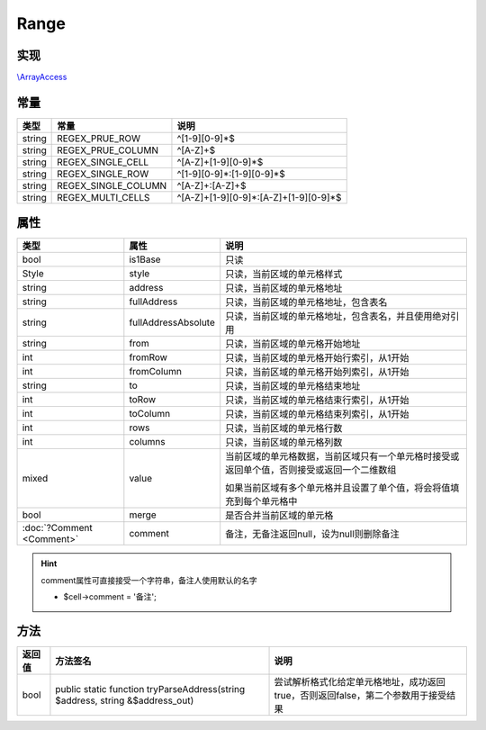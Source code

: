 *****
Range
*****

.. raw:: html

    <style>table p{margin-bottom:0!important}</style>

.. _implements:

实现
----

`\\ArrayAccess <http://php.net/manual/zh/class.arrayaccess.php>`_

.. _constants:

常量
----

+--------+---------------------+---------------------------------------+
| 类型   | 常量                | 说明                                  |
+========+=====================+=======================================+
| string | REGEX_PRUE_ROW      | ^[1-9][0-9]*$                         |
+--------+---------------------+---------------------------------------+
| string | REGEX_PRUE_COLUMN   | ^[A-Z]+$                              |
+--------+---------------------+---------------------------------------+
| string | REGEX_SINGLE_CELL   | ^[A-Z]+[1-9][0-9]*$                   |
+--------+---------------------+---------------------------------------+
| string | REGEX_SINGLE_ROW    | ^[1-9][0-9]*:[1-9][0-9]*$             |
+--------+---------------------+---------------------------------------+
| string | REGEX_SINGLE_COLUMN | ^[A-Z]+:[A-Z]+$                       |
+--------+---------------------+---------------------------------------+
| string | REGEX_MULTI_CELLS   | ^[A-Z]+[1-9][0-9]*:[A-Z]+[1-9][0-9]*$ |
+--------+---------------------+---------------------------------------+

.. _properties:

属性
----

+---------------------------+---------------------+--------------------------------------------------------------------------------------------+
| 类型                      | 属性                | 说明                                                                                       |
+===========================+=====================+============================================================================================+
| bool                      | is1Base             | 只读                                                                                       |
+---------------------------+---------------------+--------------------------------------------------------------------------------------------+
| Style                     | style               | 只读，当前区域的单元格样式                                                                 |
+---------------------------+---------------------+--------------------------------------------------------------------------------------------+
| string                    | address             | 只读，当前区域的单元格地址                                                                 |
+---------------------------+---------------------+--------------------------------------------------------------------------------------------+
| string                    | fullAddress         | 只读，当前区域的单元格地址，包含表名                                                       |
+---------------------------+---------------------+--------------------------------------------------------------------------------------------+
| string                    | fullAddressAbsolute | 只读，当前区域的单元格地址，包含表名，并且使用绝对引用                                     |
+---------------------------+---------------------+--------------------------------------------------------------------------------------------+
| string                    | from                | 只读，当前区域的单元格开始地址                                                             |
+---------------------------+---------------------+--------------------------------------------------------------------------------------------+
| int                       | fromRow             | 只读，当前区域的单元格开始行索引，从1开始                                                  |
+---------------------------+---------------------+--------------------------------------------------------------------------------------------+
| int                       | fromColumn          | 只读，当前区域的单元格开始列索引，从1开始                                                  |
+---------------------------+---------------------+--------------------------------------------------------------------------------------------+
| string                    | to                  | 只读，当前区域的单元格结束地址                                                             |
+---------------------------+---------------------+--------------------------------------------------------------------------------------------+
| int                       | toRow               | 只读，当前区域的单元格结束行索引，从1开始                                                  |
+---------------------------+---------------------+--------------------------------------------------------------------------------------------+
| int                       | toColumn            | 只读，当前区域的单元格结束列索引，从1开始                                                  |
+---------------------------+---------------------+--------------------------------------------------------------------------------------------+
| int                       | rows                | 只读，当前区域的单元格行数                                                                 |
+---------------------------+---------------------+--------------------------------------------------------------------------------------------+
| int                       | columns             | 只读，当前区域的单元格列数                                                                 |
+---------------------------+---------------------+--------------------------------------------------------------------------------------------+
| mixed                     | value               | 当前区域的单元格数据，当前区域只有一个单元格时接受或返回单个值，否则接受或返回一个二维数组 |
|                           +                     +                                                                                            +
|                           |                     | 如果当前区域有多个单元格并且设置了单个值，将会将值填充到每个单元格中                       |
+---------------------------+---------------------+--------------------------------------------------------------------------------------------+
| bool                      | merge               | 是否合并当前区域的单元格                                                                   |
+---------------------------+---------------------+--------------------------------------------------------------------------------------------+
| :doc:`?Comment <Comment>` | comment             | 备注，无备注返回null，设为null则删除备注                                                   |
+---------------------------+---------------------+--------------------------------------------------------------------------------------------+

.. hint:: comment属性可直接接受一个字符串，备注人使用默认的名字

    - $cell->comment = '备注';

.. _methods:

方法
----

+--------+-------------------------------------------------------------------------------+-----------------------------------------------------------------------------------+
| 返回值 | 方法签名                                                                      | 说明                                                                              |
+========+===============================================================================+===================================================================================+
| bool   | public static function tryParseAddress(string $address, string &$address_out) | 尝试解析格式化给定单元格地址，成功返回true，否则返回false，第二个参数用于接受结果 |
+--------+-------------------------------------------------------------------------------+-----------------------------------------------------------------------------------+
